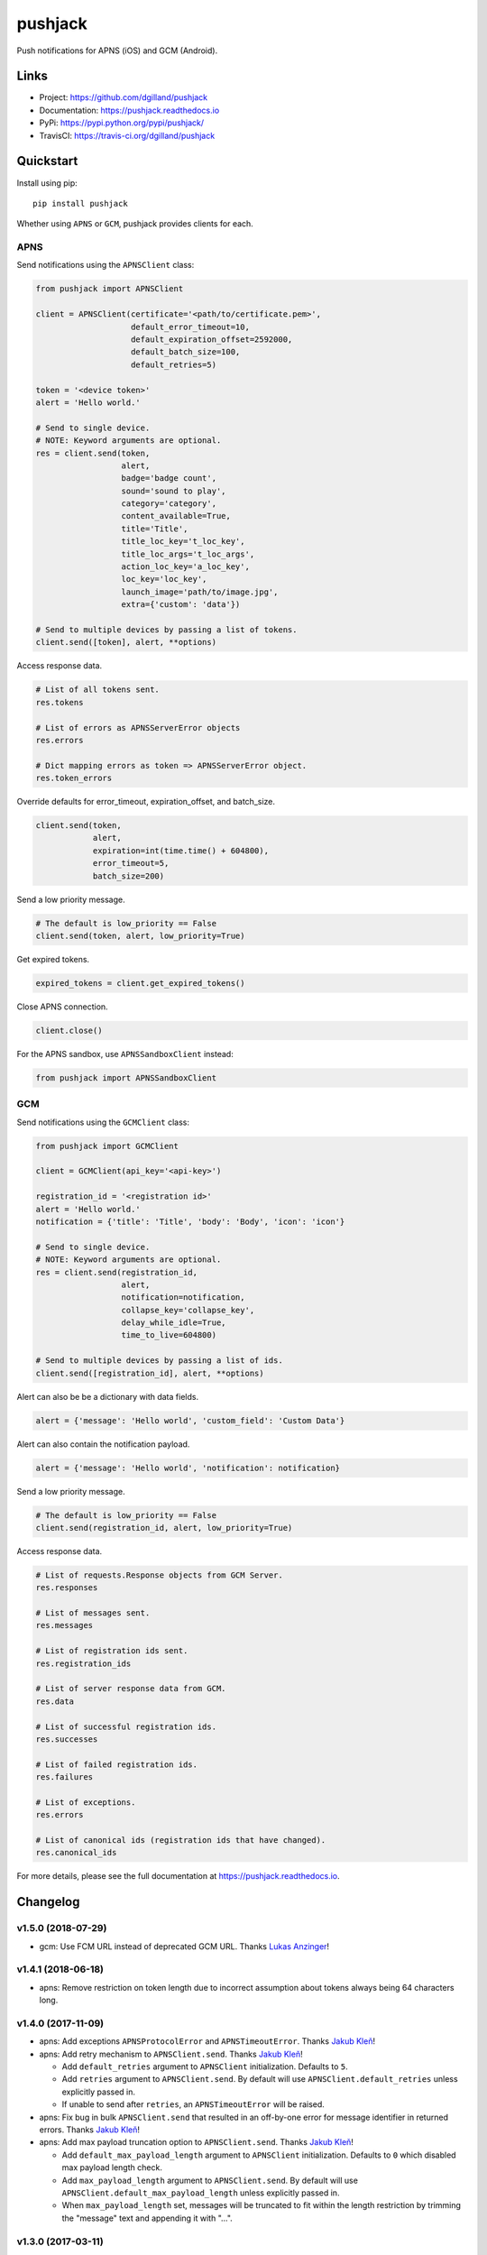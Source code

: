 ********
pushjack
********

|version| |travis| |coveralls| |license|

Push notifications for APNS (iOS) and GCM (Android).


Links
=====

- Project: https://github.com/dgilland/pushjack
- Documentation: https://pushjack.readthedocs.io
- PyPi: https://pypi.python.org/pypi/pushjack/
- TravisCI: https://travis-ci.org/dgilland/pushjack


Quickstart
==========

Install using pip:


::

    pip install pushjack


Whether using ``APNS`` or ``GCM``, pushjack provides clients for each.


APNS
----

Send notifications using the ``APNSClient`` class:


.. code-block:: python

    from pushjack import APNSClient

    client = APNSClient(certificate='<path/to/certificate.pem>',
                        default_error_timeout=10,
                        default_expiration_offset=2592000,
                        default_batch_size=100,
                        default_retries=5)

    token = '<device token>'
    alert = 'Hello world.'

    # Send to single device.
    # NOTE: Keyword arguments are optional.
    res = client.send(token,
                      alert,
                      badge='badge count',
                      sound='sound to play',
                      category='category',
                      content_available=True,
                      title='Title',
                      title_loc_key='t_loc_key',
                      title_loc_args='t_loc_args',
                      action_loc_key='a_loc_key',
                      loc_key='loc_key',
                      launch_image='path/to/image.jpg',
                      extra={'custom': 'data'})

    # Send to multiple devices by passing a list of tokens.
    client.send([token], alert, **options)


Access response data.

.. code-block:: python

    # List of all tokens sent.
    res.tokens

    # List of errors as APNSServerError objects
    res.errors

    # Dict mapping errors as token => APNSServerError object.
    res.token_errors


Override defaults for error_timeout, expiration_offset, and batch_size.

.. code-block:: python

    client.send(token,
                alert,
                expiration=int(time.time() + 604800),
                error_timeout=5,
                batch_size=200)


Send a low priority message.

.. code-block:: python

    # The default is low_priority == False
    client.send(token, alert, low_priority=True)


Get expired tokens.

.. code-block:: python

    expired_tokens = client.get_expired_tokens()


Close APNS connection.

.. code-block:: python

    client.close()


For the APNS sandbox, use ``APNSSandboxClient`` instead:


.. code-block:: python

    from pushjack import APNSSandboxClient


GCM
---

Send notifications using the ``GCMClient`` class:


.. code-block:: python

    from pushjack import GCMClient

    client = GCMClient(api_key='<api-key>')

    registration_id = '<registration id>'
    alert = 'Hello world.'
    notification = {'title': 'Title', 'body': 'Body', 'icon': 'icon'}

    # Send to single device.
    # NOTE: Keyword arguments are optional.
    res = client.send(registration_id,
                      alert,
                      notification=notification,
                      collapse_key='collapse_key',
                      delay_while_idle=True,
                      time_to_live=604800)

    # Send to multiple devices by passing a list of ids.
    client.send([registration_id], alert, **options)


Alert can also be be a dictionary with data fields.

.. code-block:: python

    alert = {'message': 'Hello world', 'custom_field': 'Custom Data'}


Alert can also contain the notification payload.

.. code-block:: python

    alert = {'message': 'Hello world', 'notification': notification}


Send a low priority message.

.. code-block:: python

    # The default is low_priority == False
    client.send(registration_id, alert, low_priority=True)


Access response data.

.. code-block:: python

    # List of requests.Response objects from GCM Server.
    res.responses

    # List of messages sent.
    res.messages

    # List of registration ids sent.
    res.registration_ids

    # List of server response data from GCM.
    res.data

    # List of successful registration ids.
    res.successes

    # List of failed registration ids.
    res.failures

    # List of exceptions.
    res.errors

    # List of canonical ids (registration ids that have changed).
    res.canonical_ids


For more details, please see the full documentation at https://pushjack.readthedocs.io.


.. |version| image:: http://img.shields.io/pypi/v/pushjack.svg?style=flat-square
    :target: https://pypi.python.org/pypi/pushjack/

.. |travis| image:: http://img.shields.io/travis/dgilland/pushjack/master.svg?style=flat-square
    :target: https://travis-ci.org/dgilland/pushjack

.. |coveralls| image:: http://img.shields.io/coveralls/dgilland/pushjack/master.svg?style=flat-square
    :target: https://coveralls.io/r/dgilland/pushjack

.. |license| image:: http://img.shields.io/pypi/l/pushjack.svg?style=flat-square
    :target: https://pypi.python.org/pypi/pushjack/


.. _changelog:

Changelog
=========


v1.5.0 (2018-07-29)
-------------------

- gcm: Use FCM URL instead of deprecated GCM URL. Thanks `Lukas Anzinger`_!


v1.4.1 (2018-06-18)
-------------------

- apns: Remove restriction on token length due to incorrect assumption about tokens always being 64 characters long.


v1.4.0 (2017-11-09)
-------------------

- apns: Add exceptions ``APNSProtocolError`` and ``APNSTimeoutError``.  Thanks `Jakub Kleň`_!
- apns: Add retry mechanism to ``APNSClient.send``. Thanks `Jakub Kleň`_!

  - Add ``default_retries`` argument to ``APNSClient`` initialization. Defaults to ``5``.
  - Add ``retries`` argument to ``APNSClient.send``. By default will use ``APNSClient.default_retries`` unless explicitly passed in.
  - If unable to send after ``retries``, an ``APNSTimeoutError`` will be raised.

- apns: Fix bug in bulk ``APNSClient.send`` that resulted in an off-by-one error for message identifier in returned errors. Thanks `Jakub Kleň`_!
- apns: Add max payload truncation option to ``APNSClient.send``.  Thanks `Jakub Kleň`_!

  - Add ``default_max_payload_length`` argument to ``APNSClient`` initialization. Defaults to ``0`` which disabled max payload length check.
  - Add ``max_payload_length`` argument to ``APNSClient.send``. By default will use ``APNSClient.default_max_payload_length`` unless explicitly passed in.
  - When ``max_payload_length`` set, messages will be truncated to fit within the length restriction by trimming the "message" text and appending it with "...".


v1.3.0 (2017-03-11)
-------------------

- apns: Optimize reading from APNS Feedback so that the number of bytes read are based on header and token lengths.
- apns: Explicitly close connection to APNS Feedback service after reading data.
- apns: Add support for ``mutable-content`` field (Apple Notification Service Extension) via ``mutable_content`` argument to ``APNSClient.send()``. Thanks `Ahmed Khedr`_!
- apns: Add support for ``thread-id`` field (group identifier in Notification Center) via ``thread_id`` argument to ``APNSClient.send()``. Thanks `Ahmed Khedr`_!


v1.2.1 (2015-12-14)
-------------------

- apns: Fix implementation of empty APNS notifications and allow notifications with ``{"aps": {}}`` to be sent. Thanks `Julius Seporaitis`_!


v1.2.0 (2015-12-04)
-------------------

- gcm: Add support for ``priority`` field to GCM messages via ``low_priority`` keyword argument. Default behavior is for all messages to be ``"high"`` priority. This is the opposite of GCM messages but mirrors the behavior in the APNS module where the default priority is ``"high"``.


v1.1.0 (2015-10-22)
-------------------

- gcm: Add support for ``notification`` field to GCM messages.
- gcm: Replace ``registration_ids`` field with ``to`` field when sending to a single recipient since ``registration_ids`` field has been deprecated for single recipients.


v1.0.1 (2015-05-07)
-------------------

- gcm: Fix incorrect authorization header in GCM client. Thanks `Brad Montgomery`_!


v1.0.0 (2015-04-28)
-------------------

- apns: Add ``APNSSandboxClient`` for sending notifications to APNS sandbox server.
- apns: Add ``message`` attribute to ``APNSResponse``.
- pushjack: Add internal logging.
- apns: Fix APNS error checking to properly handle reading when no data returned.
- apns: Make APNS sending stop during iteration if a fatal error is received from APNS server (e.g. invalid topic, invalid payload size, etc).
- apns/gcm: Make APNS and GCM clients maintain an active connection to server.
- apns: Make APNS always return ``APNSResponse`` object instead of only raising ``APNSSendError`` when errors encountered. (**breaking change**)
- apns/gcm: Remove APNS/GCM module send functions and only support client interfaces. (**breaking change**)
- apns: Remove ``config`` argument from ``APNSClient`` and use individual method parameters as mapped below instead: (**breaking change**)

    - ``APNS_ERROR_TIMEOUT`` => ``default_error_timeout``
    - ``APNS_DEFAULT_EXPIRATION_OFFSET`` => ``default_expiration_offset``
    - ``APNS_DEFAULT_BATCH_SIZE`` => ``default_batch_size``

- gcm: Remove ``config`` argument from ``GCMClient`` and use individual method parameters as mapped below instead: (**breaking change**)

    - ``GCM_API_KEY`` => ``api_key``

- pushjack: Remove ``pushjack.clients`` module. (**breaking change**)
- pushjack: Remove ``pushjack.config`` module. (**breaking change**)
- gcm: Rename ``GCMResponse.payloads`` to ``GCMResponse.messages``. (**breaking change**)


v0.5.0 (2015-04-22)
-------------------

- apns: Add new APNS configuration value ``APNS_DEFAULT_BATCH_SIZE`` and set to ``100``.
- apns: Add ``batch_size`` parameter to APNS ``send`` that can be used to override ``APNS_DEFAULT_BATCH_SIZE``.
- apns: Make APNS ``send`` batch multiple notifications into a single payload. Previously, individual socket writes were performed for each token. Now, socket writes are batched based on either the ``APNS_DEFAULT_BATCH_SIZE`` configuration value or the ``batch_size`` function argument value.
- apns: Make APNS ``send`` resume sending from after the failed token when an error response is received.
- apns: Make APNS ``send`` raise an ``APNSSendError`` when one or more error responses received. ``APNSSendError`` contains an aggregation of errors, all tokens attempted, failed tokens, and successful tokens. (**breaking change**)
- apns: Replace ``priority`` argument to APNS ``send`` with ``low_priority=False``. (**breaking change**)


v0.4.0 (2015-04-15)
-------------------

- apns: Improve error handling in APNS so that errors aren't missed.
- apns: Improve handling of APNS socket connection during bulk sending so that connection is re-established when lost.
- apns: Make APNS socket read/writes non-blocking.
- apns: Make APNS socket frame packing easier to grok.
- apns/gmc: Remove APNS and GCM ``send_bulk`` function. Modify ``send`` to support bulk notifications. (**breaking change**)
- apns: Remove ``APNS_MAX_NOTIFICATION_SIZE`` as config option.
- gcm: Remove ``GCM_MAX_RECIPIENTS`` as config option.
- gcm: Remove ``request`` argument from GCM send function. (**breaking change**)
- apns: Remove ``sock`` argument from APNS send function. (**breaking change**)
- gcm: Return namedtuple for GCM canonical ids.
- apns: Return namedtuple class for APNS expired tokens.


v0.3.0 (2015-04-01)
-------------------

- gcm: Add ``restricted_package_name`` and ``dry_run`` fields to GCM sending.
- gcm: Add exceptions for all GCM server error responses.
- apns: Make ``apns.get_expired_tokens`` and ``APNSClient.get_expired_tokens`` accept an optional ``sock`` argument to provide a custom socket connection.
- apns: Raise ``APNSAuthError`` instead of ``APNSError`` if certificate file cannot be read.
- apns: Raise ``APNSInvalidPayloadSizeError`` instead of ``APNSDataOverflow``. (**breaking change**)
- apns: Raise ``APNSInvalidTokenError`` instead of ``APNSError``.
- gcm: Raise ``GCMAuthError`` if ``GCM_API_KEY`` is not set.
- pushjack: Rename several function parameters:  (**breaking change**)

    - gcm: ``alert`` to ``data``
    - gcm: ``token``/``tokens`` to ``registration_id``/``registration_ids``
    - gcm: ``Dispatcher``/``dispatcher`` to ``GCMRequest``/``request``
    - Clients: ``registration_id`` to ``device_id``

- gcm: Return ``GCMResponse`` object for ``GCMClient.send/send_bulk``. (**breaking change**)
- gcm: Return ``requests.Response`` object(s) for ``gcm.send/send_bulk``. (**breaking change**)


v0.2.2 (2015-03-30)
-------------------

- apns: Fix payload key assigments for ``title-loc``, ``title-loc-args``, and ``launch-image``. Previously, ``'_'`` was used in place of ``'-'``.


v0.2.1 (2015-03-28)
-------------------

- apns: Fix incorrect variable reference in ``apns.receive_feedback``.


v0.2.0 (2015-03-28)
-------------------

- pushjack: Fix handling of ``config`` in clients when ``config`` is a class object and subclass of ``Config``.
- apns: Make ``apns.send/send_bulk`` accept additional ``alert`` fields: ``title``, ``title-loc``, ``title-loc-args``, and ``launch-image``.
- gcm: Make ``gcm.send/send_bulk`` raise a ``GCMError`` exception if ``GCM_API_KEY`` is not set.
- gcm: Make gcm payload creation cast ``data`` to dict if isn't not passed in as one. Original value of ``data`` is then set to ``{'message': data}``. (**breaking change**)
- gcm: Make gcm payload creation not set defaults for optional keyword arguments. (**breaking change**)


v0.1.0 (2015-03-26)
-------------------

- pushjack: Rename ``pushjack.settings`` module to ``pushjack.config``. (**breaking change**)
- apns/gcm: Allow config settings overrides to be passed into ``create_gcm_config``, ``create_apns_config``, and ``create_apns_sandbox_config``.
- pushjack: Override ``Config``'s ``update()`` method with custom method that functions similarly to ``from_object()`` except that it accepts a ``dict`` instead.


v0.0.1 (2015-03-25)
-------------------

- First release.


.. _Brad Montgomery: https://github.com/bradmontgomery
.. _Julius Seporaitis: https://github.com/seporaitis
.. _Ahmed Khedr: https://github.com/aakhedr
.. _Jakub Kleň: https://github.com/kukosk
.. _Lukas Anzinger: https://github.com/Lukas0907


